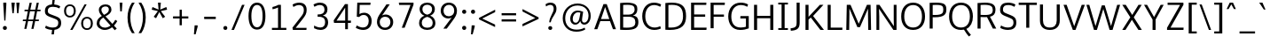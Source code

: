 SplineFontDB: 3.0
FontName: Oxygen-Sans-Book
FullName: Oxygen-Sans Book
FamilyName: Oxygen-Sans
Weight: Normal
Copyright: 2013 (c) Vernon Adams
Version: 0.045;PS (version unavailable);hotconv 1.0.70;makeotf.lib2.5.5900
ItalicAngle: 0
UnderlinePosition: 0
UnderlineWidth: 0
Ascent: 1638
Descent: 410
sfntRevision: 0x00000b85
LayerCount: 2
Layer: 0 0 "Back"  1
Layer: 1 0 "Fore"  0
XUID: [1021 848 1411038578 2420375]
FSType: 4
OS2Version: 3
OS2_WeightWidthSlopeOnly: 0
OS2_UseTypoMetrics: 1
CreationTime: 1379416872
ModificationTime: 1379444041
PfmFamily: 81
TTFWeight: 400
TTFWidth: 5
LineGap: 0
VLineGap: 0
OS2TypoAscent: 1735
OS2TypoAOffset: 0
OS2TypoDescent: -494
OS2TypoDOffset: 0
OS2TypoLinegap: 0
OS2WinAscent: 1735
OS2WinAOffset: 0
OS2WinDescent: 494
OS2WinDOffset: 0
HheadAscent: 1735
HheadAOffset: 0
HheadDescent: -494
HheadDOffset: 0
OS2Vendor: 'newt'
MarkAttachClasses: 1
DEI: 91125
LangName: 1033 "2013 +AKkA Vernon Adams" "Oxygen-Sans Book" "Regular" "0.045;newt;Oxygen-Sans-Book" "" "Version 0.045;PS (version unavailable);hotconv 1.0.70;makeotf.lib2.5.5900" "" "" "Vernon Adams" "Vernon Adams" "" "http://code.newtypography.co.uk" "http://code.newtypography.co.uk" "" "" "" "Oxygen-Sans" "Book" 
Encoding: UnicodeBmp
Compacted: 1
UnicodeInterp: none
NameList: AGL For New Fonts
DisplaySize: -72
AntiAlias: 1
FitToEm: 1
WinInfo: 64 16 4
BeginPrivate: 0
EndPrivate
BeginChars: 65550 127

StartChar: onehalf
Encoding: 189 189 0
Width: 1645
Flags: HMW
HStem: -9 111<1200 1544> 598 109<83 237 83 237 375 514> 724 117<1234 1314>
VStem: 237 138<707 1320 1320 1320> 1023 524 1426 132<548.5 631>
LayerCount: 2
Fore
SplineSet
1023 -9 m 1xf8
 1023 98 l 1xf8
 1271 340 l 2
 1386 453 1426 514 1426 583 c 0
 1426 679 1355 724 1273 724 c 0
 1195 724 1112 690 1054 612 c 1
 982 690 l 1
 1035 783 1160 841 1275 841 c 0
 1427 841 1558 754 1558 591 c 0xf4
 1558 453 1495 383 1371 265 c 2
 1200 102 l 1
 1550 102 l 1
 1544 -9 l 1
 1023 -9 l 1xf8
83 598 m 1
 83 707 l 1
 237 707 l 1
 237 1320 l 1
 200 1297 107 1260 73 1248 c 1
 73 1359 l 1
 109 1372 223 1421 265 1460 c 1
 375 1460 l 1
 375 707 l 1
 514 707 l 1
 514 598 l 1
 83 598 l 1
303 6 m 1
 1211 1479 l 1
 1344 1479 l 1
 436 6 l 1
 303 6 l 1
EndSplineSet
EndChar

StartChar: onequarter
Encoding: 188 188 1
Width: 1585
Flags: HMW
HStem: 186 104<1076 1314 1076 1315 1443 1556> 598 109<83 237 83 237 375 514>
VStem: 237 138<707 1320 1320 1320> 1314 129<290 673 673 673>
LayerCount: 2
Fore
SplineSet
1076 290 m 1
 1314 290 l 1
 1314 673 l 1
 1076 290 l 1
1315 0 m 1
 1315 186 l 1
 937 186 l 1
 937 277 l 1
 1305 836 l 1
 1443 836 l 1
 1443 290 l 1
 1556 290 l 1
 1564 186 l 1
 1442 186 l 1
 1442 0 l 1
 1315 0 l 1
83 598 m 1
 83 707 l 1
 237 707 l 1
 237 1320 l 1
 200 1297 107 1260 73 1248 c 1
 73 1359 l 1
 109 1372 223 1421 265 1460 c 1
 375 1460 l 1
 375 707 l 1
 514 707 l 1
 514 598 l 1
 83 598 l 1
328 0 m 1
 1236 1480 l 1
 1367 1480 l 1
 460 0 l 1
 328 0 l 1
EndSplineSet
EndChar

StartChar: threequarters
Encoding: 190 190 2
Width: 1615
Flags: HMW
HStem: 186 104<1076 1314 1076 1315 1443 1556> 615 113<309 377.5 307 422.5> 1009 113<213 284 284 287 213 284> 1362 113<306.5 375>
VStem: 461 131<1215 1284> 480 131<822.5 915.5 788.5 917> 1314 129<290 673 673 673>
LayerCount: 2
Fore
SplineSet
1076 290 m 1xf2
 1314 290 l 1
 1314 673 l 1
 1076 290 l 1xf2
350 615 m 0
 268 615 149 640 89 702 c 1
 138 798 l 1
 187 754 276 728 338 728 c 0
 417 728 480 774 480 871 c 0xf6
 480 963 397 1009 287 1009 c 2
 213 1009 l 1
 213 1122 l 1
 284 1122 l 2
 384 1122 461 1163 461 1244 c 0
 461 1324 410 1362 340 1362 c 0
 273 1362 181 1333 141 1293 c 1
 87 1380 l 1
 143 1440 258 1475 345 1475 c 0
 470 1475 592 1399 592 1246 c 0xfa
 592 1184 554 1099 448 1073 c 1
 553 1042 611 964 611 867 c 0xf6
 611 710 495 615 350 615 c 0
1315 0 m 1
 1315 186 l 1
 937 186 l 1
 937 277 l 1
 1305 836 l 1
 1443 836 l 1
 1443 290 l 1
 1556 290 l 1
 1564 186 l 1
 1442 186 l 1
 1442 0 l 1
 1315 0 l 1
349 0 m 1
 1257 1480 l 1
 1388 1480 l 1
 481 0 l 1
 349 0 l 1
EndSplineSet
EndChar

StartChar: brokenbar
Encoding: 166 166 3
Width: 334
Flags: HMW
HStem: -208 743<110 234 110 234> 800 740<110 234 110 234>
VStem: 110 124<-208 535 800 1540>
LayerCount: 2
Fore
SplineSet
234 -208 m 1
 110 -208 l 1
 110 535 l 1
 234 535 l 1
 234 -208 l 1
234 800 m 1
 110 800 l 1
 110 1540 l 1
 234 1540 l 1
 234 800 l 1
EndSplineSet
EndChar

StartChar: space
Encoding: 32 32 4
Width: 466
Flags: W
LayerCount: 2
EndChar

StartChar: exclam
Encoding: 33 33 5
Width: 564
Flags: HMW
HStem: -13 229<242 322> 418 1042<248 248 248 314>
VStem: 167 230<74 130> 190 176<1341 1460 1341 1460>
LayerCount: 2
Fore
SplineSet
282 -13 m 0xe0
 202 -13 167 46 167 102 c 0
 167 158 202 216 282 216 c 0
 362 216 397 158 397 102 c 0
 397 44 362 -13 282 -13 c 0xe0
248 418 m 1
 190 1341 l 1
 190 1460 l 1
 366 1460 l 1
 366 1341 l 1xd0
 314 418 l 1
 248 418 l 1
EndSplineSet
EndChar

StartChar: quotedbl
Encoding: 34 34 6
Width: 641
Flags: HMW
HStem: 843 617<154 154 154 229 423 423 423 499>
VStem: 94 474<1460 1460>
LayerCount: 2
Fore
SplineSet
154 843 m 1
 94 1460 l 1
 292 1460 l 1
 229 843 l 1
 154 843 l 1
423 843 m 1
 380 1460 l 1
 568 1460 l 1
 499 843 l 1
 423 843 l 1
EndSplineSet
EndChar

StartChar: numbersign
Encoding: 35 35 7
Width: 1204
Flags: HMW
HStem: 431 91<98 267 85 285 410 674 820 1008> 967 91<194 378 181 397 523 787 931 1104>
VStem: 85 1034<431 1058>
LayerCount: 2
Fore
SplineSet
582 -20 m 1
 674 431 l 1
 392 431 l 1
 298 -20 l 1
 174 -20 l 1
 267 431 l 1
 85 431 l 1
 98 522 l 1
 285 522 l 1
 378 967 l 1
 181 967 l 1
 194 1058 l 1
 397 1058 l 1
 479 1460 l 1
 605 1460 l 1
 523 1058 l 1
 806 1058 l 1
 889 1460 l 1
 1013 1460 l 1
 931 1058 l 1
 1119 1058 l 1
 1104 967 l 1
 913 967 l 1
 820 522 l 1
 1023 522 l 1
 1008 431 l 1
 800 431 l 1
 707 -20 l 1
 582 -20 l 1
694 522 m 1
 787 967 l 1
 504 967 l 1
 410 522 l 1
 694 522 l 1
EndSplineSet
EndChar

StartChar: dollar
Encoding: 36 36 8
Width: 1167
Flags: HMW
HStem: -19 139<549 549> 1340 395<572 673.5>
VStem: 137 167 909 165<289.5 471>
LayerCount: 2
Fore
SplineSet
612 1340 m 0
 429.3399599 1340 302.984628012 1299.79048804 302.984628012 1091.38213801 c 0
 302.984628012 971.179203486 366.943484618 937.47680909 490 889 c 0
 875 735 1074 719 1074 384 c 0
 1074 111 891 7 684 -15 c 1
 654 -278 l 1
 518 -278 l 1
 549 -19 l 1
 383 -11 236 38 146 100 c 1
 193 233 l 1
 328 150 469 120 595 120 c 0
 780 120 909 186 909 393 c 0
 909 549 842 582 671 651 c 0
 329.280101645 789.586403222 135.327859038 809.237864013 135.327859038 1085.41796815 c 0
 135.327859038 1365.23839492 311.744765702 1464.01712537 543 1478 c 1
 572 1735 l 1
 702 1735 l 1
 673 1477 l 1
 798 1468 925 1432 1022 1372 c 1
 969 1245 l 1
 873 1303 735 1340 612 1340 c 0
EndSplineSet
EndChar

StartChar: percent
Encoding: 37 37 9
Width: 1789
Flags: HMW
HStem: -1 93<1310 1466 1310 1499> 650 94<1310 1465.5> 715 94<324 480 324 513> 1366 93<324 479.5>
VStem: 62 116<1008 1167.5 1008 1193.5> 625 116<1010.5 1170.5> 1048 116<292 451.5 292 477.5> 1611 116<294.5 454.5>
LayerCount: 2
Fore
SplineSet
1164 373 m 0xdf
 1164 211 1232 92 1388 92 c 0
 1544 92 1611 216 1611 373 c 0
 1611 536 1543 650 1388 650 c 0
 1232 650 1164 530 1164 373 c 0xdf
1727 372 m 0
 1727 162 1611 -1 1387 -1 c 0
 1161 -1 1048 162 1048 372 c 0
 1048 583 1165 744 1387 744 c 0
 1614 744 1727 586 1727 372 c 0
178 1089 m 0
 178 927 246 809 402 809 c 0xbf
 558 809 625 932 625 1089 c 0
 625 1252 557 1366 402 1366 c 0
 246 1366 178 1246 178 1089 c 0
741 1088 m 0
 741 878 625 715 401 715 c 0
 175 715 62 878 62 1088 c 0
 62 1299 179 1459 401 1459 c 0
 628 1459 741 1302 741 1088 c 0
549 0 m 1
 417 0 l 1
 1247 1460 l 1
 1369 1460 l 1
 549 0 l 1
EndSplineSet
EndChar

StartChar: ampersand
Encoding: 38 38 10
Width: 1401
Flags: HMW
HStem: -20 132<539 679 539 689.5> 1340 119<600.5 727.5>
VStem: 155 160<297 449 297 469.5> 280 147<1111 1214.5> 857 149<1082.5 1217.5>
LayerCount: 2
Fore
SplineSet
955 233 m 1xe8
 537 697 l 1
 414 622 315 530 315 368 c 0
 315 226 449 112 629 112 c 0
 729 112 842 148 955 233 c 1xe8
581 855 m 1
 728 931 857 1006 857 1159 c 0
 857 1276 792 1340 663 1340 c 0
 538 1340 427 1272 427 1157 c 0xd8
 427 1065 465 981 559 879 c 2
 581 855 l 1
1006 1164 m 0
 1006 951 834 859 662 767 c 1
 1063 332 l 1
 1121 395 1178 473 1231 568 c 1
 1345 493 l 1
 1285 389 1222 303 1155 233 c 1
 1314 60 l 1
 1198 -36 l 1
 1045 134 l 1
 903 25 756 -20 623 -20 c 0
 361 -20 155 155 155 352 c 0xe8
 155 587 297 702 454 789 c 1
 427 819 l 2
 332 924 280 1027 280 1146 c 0
 280 1334 439 1459 661 1459 c 0
 863 1459 1006 1361 1006 1164 c 0
EndSplineSet
EndChar

StartChar: quotesingle
Encoding: 39 39 11
Width: 341
Flags: HMW
HStem: 953 507<132 132 132 223>
VStem: 96 165<1460 1460>
LayerCount: 2
Fore
SplineSet
132 953 m 1
 96 1460 l 1
 261 1460 l 1
 223 953 l 1
 132 953 l 1
EndSplineSet
EndChar

StartChar: parenleft
Encoding: 40 40 12
Width: 702
Flags: HMW
HStem: -229 1775<454 454 454 608>
VStem: 194 162<532.5 842 532.5 848>
LayerCount: 2
Fore
SplineSet
454 -229 m 1
 290 -1 194 335 194 687 c 0
 194 1009 288 1307 452 1546 c 1
 609 1546 l 1
 431 1273 356 993 356 691 c 0
 356 374 424 60 608 -229 c 1
 454 -229 l 1
EndSplineSet
EndChar

StartChar: parenright
Encoding: 41 41 13
Width: 706
Flags: HMW
HStem: -229 1775<114 114 114 269>
VStem: 366 162<533 843>
LayerCount: 2
Fore
SplineSet
114 -229 m 1
 287 34 366 371 366 695 c 0
 366 991 301 1247 113 1546 c 1
 270 1546 l 1
 438 1299 528 1014 528 693 c 0
 528 340 429 -9 269 -229 c 1
 114 -229 l 1
EndSplineSet
EndChar

StartChar: asterisk
Encoding: 42 42 14
Width: 1203
Flags: HMW
HStem: 553 907<408 685 518 797>
VStem: 157 889<1050 1050>
LayerCount: 2
Fore
SplineSet
596 911 m 1
 408 553 l 1
 272 639 l 1
 514 968 l 1
 157 1050 l 1
 201 1205 l 1
 553 1056 l 1
 518 1460 l 1
 685 1460 l 1
 648 1056 l 1
 1002 1205 l 1
 1046 1050 l 1
 684 968 l 1
 724 914 835 764 933 639 c 1
 873 601 857 591 797 553 c 1
 596 911 l 1
EndSplineSet
EndChar

StartChar: plus
Encoding: 43 43 15
Width: 1203
Flags: HMW
HStem: 621 123<160 538 160 539 670 1043>
VStem: 538 132<227 621 227 621>
LayerCount: 2
Fore
SplineSet
538 227 m 1
 538 621 l 1
 160 621 l 1
 160 744 l 1
 539 744 l 1
 539 1133 l 1
 670 1133 l 1
 670 744 l 1
 1043 744 l 1
 1043 621 l 1
 670 621 l 1
 670 227 l 1
 538 227 l 1
EndSplineSet
EndChar

StartChar: comma
Encoding: 44 44 16
Width: 485
Flags: HMW
HStem: -300 522<137 351 178 234>
VStem: 137 214
LayerCount: 2
Fore
SplineSet
137 -300 m 1
 178 222 l 1
 351 222 l 1
 351 141 l 1
 234 -300 l 1
 137 -300 l 1
EndSplineSet
EndChar

StartChar: hyphen
Encoding: 45 45 17
Width: 1205
Flags: HMW
HStem: 579 135<268 937 268 937>
VStem: 268 669<579 714 579 714>
LayerCount: 2
Fore
SplineSet
268 579 m 1
 268 714 l 1
 937 714 l 1
 937 579 l 1
 268 579 l 1
EndSplineSet
EndChar

StartChar: period
Encoding: 46 46 18
Width: 493
Flags: HMW
HStem: -11 228<223 301>
VStem: 147 227<74.5 131>
LayerCount: 2
Fore
SplineSet
262 -11 m 0
 184 -11 147 46 147 103 c 0
 147 159 183 217 262 217 c 0
 340 217 374 159 374 103 c 0
 374 46 340 -11 262 -11 c 0
EndSplineSet
EndChar

StartChar: slash
Encoding: 47 47 19
Width: 963
Flags: HMW
HStem: 0 1460<103 860 103 860>
VStem: 103 757
LayerCount: 2
Fore
SplineSet
103 0 m 1
 712 1460 l 1
 860 1460 l 1
 247 0 l 1
 103 0 l 1
EndSplineSet
EndChar

StartChar: zero
Encoding: 48 48 20
Width: 1204
Flags: HMW
HStem: -29 135<506 708 506 778.5> 1345 135<506 708>
VStem: 114 165<523 731 523 953.5> 925 165<524 943.5>
LayerCount: 2
Fore
SplineSet
607 106 m 0
 809 106 925 316 925 732 c 0
 925 1155 809 1345 607 1345 c 0
 405 1345 278 1127 279 731 c 1
 279 315 405 106 607 106 c 0
607 -29 m 0
 264 -29 114 293 114 726 c 0
 114 1181 280 1480 607 1480 c 0
 934 1480 1090 1182 1090 726 c 0
 1090 293 950 -29 607 -29 c 0
EndSplineSet
EndChar

StartChar: one
Encoding: 49 49 21
Width: 1204
Flags: HMW
HStem: 0 120<237 589 237 589 755 1069>
VStem: 589 166<120 1308 1308 1308>
LayerCount: 2
Fore
SplineSet
237 0 m 1
 237 120 l 1
 589 120 l 1
 589 1308 l 1
 500 1258 351 1215 268 1204 c 1
 268 1336 l 1
 351 1353 526 1407 602 1460 c 1
 755 1460 l 1
 755 120 l 1
 1069 120 l 1
 1069 0 l 1
 237 0 l 1
EndSplineSet
EndChar

StartChar: two
Encoding: 50 50 22
Width: 1204
Flags: HMW
HStem: 0 120<379 999> 1340 140<519 634.5>
VStem: 851 162<989 1181.5>
LayerCount: 2
Fore
SplineSet
218 0 m 1
 192 131 l 1
 663 687 l 2
 775 819 851 907 851 1071 c 0
 851 1292 692 1340 577 1340 c 0
 461 1340 336 1297 247 1239 c 1
 198 1366 l 1
 285 1430 442 1480 595 1480 c 0
 779 1480 1013 1390 1013 1087 c 0
 1013 883 941 778 771 579 c 2
 379 120 l 1
 1008 120 l 1
 999 0 l 1
 218 0 l 1
EndSplineSet
EndChar

StartChar: three
Encoding: 51 51 23
Width: 1204
Flags: HMW
HStem: -21 142<527 662 527 704.5> 703 134<416 458 416 459> 1341 138<500 623.5>
VStem: 813 172<1095 1102 1102 1102> 850 174<401 408 401 528.5>
LayerCount: 2
Fore
SplineSet
583 -21 m 0xe8
 465 -21 337 11 213 76 c 1
 213 226 l 1
 352 155 476 121 578 121 c 0
 746 121 850 217 850 401 c 0xe8
 850 656 682 703 458 703 c 2
 416 703 l 1
 416 837 l 1
 459 837 l 2
 627 837 813 880 813 1095 c 2
 813 1102 l 1
 810 1272 696 1341 551 1341 c 0
 449 1341 332 1306 231 1248 c 1
 177 1370 l 1
 295 1442 431 1479 556 1479 c 0
 785 1479 982 1359 985 1113 c 1
 985 1107 l 2xf0
 985 918 882 816 719 774 c 1
 895 737 1024 614 1024 408 c 2
 1024 401 l 1
 1020 119 826 -21 583 -21 c 0xe8
EndSplineSet
EndChar

StartChar: four
Encoding: 52 52 24
Width: 1204
Flags: HMW
HStem: 368 132<280 779 280 779 937 1104>
VStem: 779 158<0 368 0 368 500 1254 1254 1254>
LayerCount: 2
Fore
SplineSet
280 500 m 1
 779 500 l 1
 779 1254 l 1
 280 500 l 1
779 0 m 1
 779 368 l 1
 135 368 l 1
 115 512 l 1
 768 1460 l 1
 937 1460 l 1
 937 500 l 1
 1116 500 l 1
 1104 368 l 1
 937 368 l 1
 937 0 l 1
 779 0 l 1
EndSplineSet
EndChar

StartChar: five
Encoding: 53 53 25
Width: 1204
Flags: HMW
HStem: -21 141<527 677.5 527 727.5> 778 131<585 719> 1328 132<389 1003 389 389>
VStem: 234 147 909 169<350.5 546.5>
LayerCount: 2
Fore
SplineSet
591 -21 m 0
 456 -21 307 19 162 100 c 1
 219 229 l 1
 350 155 474 120 580 120 c 0
 775 120 909 240 909 461 c 0
 909 632 824 778 614 778 c 0
 516 778 416 737 354 671 c 1
 220 687 l 1
 248 1460 l 1
 1016 1460 l 1
 1003 1328 l 1
 389 1328 l 1
 373 830 l 1
 447 880 530 909 640 909 c 0
 922 909 1078 706 1078 464 c 0
 1078 143 864 -21 591 -21 c 0
EndSplineSet
EndChar

StartChar: six
Encoding: 54 54 26
Width: 1204
Flags: HMW
HStem: -20 131<519.5 722.5 519.5 768.5> 740 129<614.5 725>
VStem: 157 159<343 543.5> 933 161<348 521>
LayerCount: 2
Fore
SplineSet
621 111 m 0
 824 111 933 263 933 433 c 0
 933 609 823 740 627 740 c 0
 497 740 316 664 316 427 c 0
 316 259 418 111 621 111 c 0
625 -20 m 0
 323 -20 157 199 157 437 c 0
 157 650 245 787 376 976 c 1
 705 1460 l 1
 894 1460 l 1
 554 960 l 2
 524 916 486 863 449 813 c 1
 504 845 573 869 656 869 c 0
 888 869 1094 693 1094 434 c 0
 1094 183 912 -20 625 -20 c 0
EndSplineSet
EndChar

StartChar: seven
Encoding: 55 55 27
Width: 1204
Flags: HMW
HStem: 1326 134<209 864 209 209>
VStem: 190 848<1342 1460>
LayerCount: 2
Fore
SplineSet
360 0 m 1
 864 1326 l 1
 209 1326 l 1
 190 1460 l 1
 1038 1460 l 1
 1038 1342 l 1
 526 0 l 1
 360 0 l 1
EndSplineSet
EndChar

StartChar: eight
Encoding: 56 56 28
Width: 1204
Flags: HMW
HStem: -20 128<498.5 708.5 498.5 731> 1357 123<518 686.5>
VStem: 130 155<293.5 464> 161 160<1043 1192 1043 1230.5> 881 160<1043 1192> 916 157<291 457 237.5 464>
LayerCount: 2
Fore
SplineSet
602 108 m 0xe4
 815 108 916 202 916 380 c 0
 916 548 783 661 602 700 c 1
 422 661 285 554 285 379 c 0
 285 208 395 108 602 108 c 0xe4
602 817 m 1
 789 858 881 965 881 1121 c 0
 881 1263 771 1357 602 1357 c 0
 434 1357 321 1263 321 1121 c 0xd8
 321 965 417 858 602 817 c 1
602 -20 m 0
 346 -20 130 111 130 364 c 0xe4
 130 564 244 697 436 763 c 1
 281 814 161 940 161 1117 c 0
 161 1344 347 1480 603 1480 c 0
 859 1480 1041 1344 1041 1117 c 0xd8
 1041 940 931 823 771 765 c 1
 954 706 1073 550 1073 364 c 0xc4
 1073 111 860 -20 602 -20 c 0
EndSplineSet
EndChar

StartChar: nine
Encoding: 57 57 29
Width: 1204
Flags: HMW
HStem: 590 129<519 626.5> 1349 131<523.5 726.5>
VStem: 150 162<938.5 1112 938.5 1151> 930 158<916 1117>
LayerCount: 2
Fore
SplineSet
617 719 m 0
 747 719 930 795 930 1033 c 0
 930 1201 828 1349 625 1349 c 0
 422 1349 312 1197 312 1027 c 0
 312 850 421 719 617 719 c 0
303 0 m 1
 682 508 l 2
 711 547 748 594 784 640 c 1
 730 611 665 590 588 590 c 0
 356 590 150 765 150 1025 c 0
 150 1277 333 1480 620 1480 c 0
 922 1480 1088 1260 1088 1022 c 0
 1088 810 989 670 856 488 c 2
 499 0 l 1
 303 0 l 1
EndSplineSet
EndChar

StartChar: colon
Encoding: 58 58 30
Width: 537
Flags: HMW
HStem: -10 239<237 319> 817 239<237 319>
VStem: 157 238<79 138.5 906 965.5>
LayerCount: 2
Fore
SplineSet
278 -10 m 0
 196 -10 157 49 157 109 c 0
 157 168 195 229 278 229 c 0
 360 229 395 168 395 109 c 0
 395 49 360 -10 278 -10 c 0
278 817 m 0
 196 817 157 876 157 936 c 0
 157 995 195 1056 278 1056 c 0
 360 1056 395 995 395 936 c 0
 395 876 360 817 278 817 c 0
EndSplineSet
EndChar

StartChar: semicolon
Encoding: 59 59 31
Width: 524
Flags: HMW
HStem: -300 522<157 371 198 254> 819 239<237 319>
VStem: 157 238<908 967.5>
LayerCount: 2
Fore
SplineSet
157 -300 m 1
 198 222 l 1
 371 222 l 1
 371 141 l 1
 254 -300 l 1
 157 -300 l 1
278 819 m 0
 196 819 157 878 157 938 c 0
 157 997 195 1058 278 1058 c 0
 360 1058 395 997 395 938 c 0
 395 878 360 819 278 819 c 0
EndSplineSet
EndChar

StartChar: less
Encoding: 60 60 32
Width: 1204
Flags: HMW
HStem: 135 1009<1037 1040>
VStem: 110 930<580 1144 667 1144>
LayerCount: 2
Fore
SplineSet
1037 135 m 1
 110 580 l 1
 110 667 l 1
 1040 1144 l 1
 1040 1004 l 1
 295 628 l 1
 1038 276 l 1
 1037 135 l 1
EndSplineSet
EndChar

StartChar: equal
Encoding: 61 61 33
Width: 1205
Flags: HMW
HStem: 429 124<184 1021 184 1021> 783 124<184 1021 184 1021>
VStem: 184 837<429 553 429 553 783 907 429 907>
LayerCount: 2
Fore
SplineSet
184 429 m 1
 184 553 l 1
 1021 553 l 1
 1021 429 l 1
 184 429 l 1
184 783 m 1
 184 907 l 1
 1021 907 l 1
 1021 783 l 1
 184 783 l 1
EndSplineSet
EndChar

StartChar: greater
Encoding: 62 62 34
Width: 1204
Flags: HMW
HStem: 141 1009<161 163>
VStem: 161 930<141 666 282 666>
LayerCount: 2
Fore
SplineSet
161 141 m 1
 161 282 l 1
 898 628 l 1
 163 1010 l 1
 163 1150 l 1
 1091 666 l 1
 1091 578 l 1
 161 141 l 1
EndSplineSet
EndChar

StartChar: question
Encoding: 63 63 35
Width: 1103
Flags: HMW
HStem: -13 221<495.5 574.5> 1349 131<493 599.5>
VStem: 420 229<70 126> 735 159<1031.5 1209.5>
LayerCount: 2
Fore
SplineSet
535 -13 m 0
 456 -13 420 42 420 98 c 0
 420 154 456 208 535 208 c 0
 614 208 649 154 649 98 c 0
 649 40 614 -13 535 -13 c 0
537 1349 m 0
 431 1349 336 1292 294 1264 c 1
 261 1387 l 1
 334 1441 431 1480 555 1480 c 0
 734 1480 894 1385 894 1143 c 0
 894 854 659 768 560 413 c 1
 477 413 l 1
 486 713 735 925 735 1138 c 0
 735 1281 662 1349 537 1349 c 0
EndSplineSet
EndChar

StartChar: at
Encoding: 64 64 36
Width: 1880
Flags: HMW
HStem: -151 120<714 1006 714 1016.5> 252 112<820 927.5> 256 118<1338.5 1434.5 1338.5 1461.5> 989 102<917.5 1029> 1370 116<763.5 1195>
VStem: 128 144<436.5 841.5 436.5 882> 561 144<525 692.5 525 719> 1618 127<645.5 945.5>
LayerCount: 2
Fore
SplineSet
874 364 m 0xdf
 1026 364 1074 521 1106 717 c 0
 1108 731 1135 886 1149 971 c 1
 1104 981 1047 989 1011 989 c 0
 824 989 705 791 705 594 c 0
 705 456 766 364 874 364 c 0xdf
921 -151 m 0
 452 -151 128 149 128 638 c 0
 128 1126 491 1486 988 1486 c 0
 1417 1486 1745 1210 1745 772 c 0
 1745 430 1547 256 1376 256 c 0xbf
 1246 256 1169 337 1139 465 c 1
 1090 359 998 252 857 252 c 0xdf
 669 252 561 403 561 597 c 0
 561 841 711 1091 995 1091 c 0
 1091 1091 1222 1063 1308 1020 c 1
 1280 820 1243 637 1243 514 c 0
 1243 433 1301 374 1376 374 c 0xbf
 1493 374 1618 511 1618 780 c 0
 1618 1111 1409 1370 981 1370 c 0
 546 1370 272 1049 272 634 c 0
 272 239 504 -31 924 -31 c 0
 1088 -31 1256 -1 1391 83 c 1
 1433 -17 l 1
 1305 -103 1112 -151 921 -151 c 0
EndSplineSet
EndChar

StartChar: A
Encoding: 65 65 37
Width: 1360
Flags: HMW
HStem: 470 122<444 922 444 962 403 922>
VStem: 52 1256<0 0>
LayerCount: 2
Fore
SplineSet
52 0 m 1
 587 1460 l 1
 774 1460 l 1
 1308 0 l 1
 1134 0 l 1
 962 470 l 1
 403 470 l 1
 232 0 l 1
 52 0 l 1
922 592 m 1
 682 1288 l 1
 444 592 l 1
 922 592 l 1
EndSplineSet
EndChar

StartChar: B
Encoding: 66 66 38
Width: 1334
Flags: HMW
HStem: -11 131 710 123<342 654 342 643> 1340 127
VStem: 166 176<128 710 833 1332> 1001 157<1027.5 1179 1027.5 1207> 1044 176<411 411>
LayerCount: 2
Fore
SplineSet
342 710 m 1xf4
 342 128 l 1
 416.804378485 122.613105314 483.814495675 120.059124829 543.817605283 120.059124829 c 0
 973.918159567 120.059124829 1044 251.282155293 1044 411 c 0
 1044 617 925 710 643 710 c 2
 342 710 l 1xf4
342 1332 m 1
 342 833 l 1
 654 833 l 2
 844 833 1001 908 1001 1106 c 0xf8
 1001 1273.2434979 903.661625384 1340.40669514 576.748926197 1340.40669514 c 0
 508.810010439 1340.40669514 430.955997944 1337.50598053 342 1332 c 1
1220.09942806 424.816883721 m 0
 1220.09942806 105.419117764 1025.50011149 -11.8775978183 496.550426925 -11.8775978183 c 0
 398.217209434 -11.8775978183 288.332321798 -7.75457149818 166 0 c 1
 166 1445 l 1
 313.649029482 1460.06918456 439.33744338 1466.78241787 546.329383064 1466.78241787 c 0
 1140.58136601 1466.78241787 1158.06838358 1259.68680532 1158.06838358 1126.95885309 c 0
 1158.06838358 1118.65880821 1158 1110.64958062 1158 1103 c 0
 1158 952 1087 829 907 780 c 1
 1153.46787301 741.85616251 1220.09942806 613.794166035 1220.09942806 424.816883721 c 0
EndSplineSet
EndChar

StartChar: C
Encoding: 67 67 39
Width: 1282
Flags: HMW
HStem: -20 139.987 1340 140
VStem: 110 177<548.5 907.5 548.5 954.5>
LayerCount: 2
Fore
SplineSet
1149 1245 m 1
 1059.34378428 1299.21073508 923.332209944 1340.17835093 796.17948134 1340.17835093 c 0
 471.385185533 1340.17835093 287 1080.68547185 287 729 c 0
 287 368 487 121.986543838 824 119.986543838 c 0
 825.420752218 119.986543838 826.838270119 119.986543838 828.252532618 119.986543838 c 0
 984.116557028 119.986543838 1100.44061303 174.206818361 1149 197 c 1
 1190 66 l 1
 1137 39 999 -20 805 -20 c 0
 399 -20 110 274 110 735 c 0
 110 1170.51868648 375.734725812 1480.05942887 786.130842386 1480.05942887 c 0
 961.20664998 1480.05942887 1111.37993039 1429.01936964 1202 1372 c 1
 1149 1245 l 1
EndSplineSet
EndChar

StartChar: D
Encoding: 68 68 40
Width: 1472
Flags: HMW
HStem: -11 137 1341 128
VStem: 166 176<132 1332 132 1446 132 1446> 1186 176<528 985>
LayerCount: 2
Fore
SplineSet
342 1332 m 1
 342 132 l 1
 392.782816941 127.964279448 440.992507712 125.985646027 486.702771252 125.985646027 c 0
 984.660638811 125.985646027 1186 360.799159619 1186 729 c 0
 1186 1179.70991211 988.396570801 1340.6014614 539.299668649 1340.6014614 c 0
 478.228926999 1340.6014614 412.507542509 1337.62623854 342 1332 c 1
166 0 m 1
 166 1446 l 1
 302.786536795 1461.29655895 425.208627278 1468.87006469 534.532652167 1468.87006469 c 0
 1168.49335053 1468.87006469 1362 1214.19266643 1362 734 c 0
 1362 283.306478253 1131.36137543 -11.2001854529 421.836475076 -11.2001854529 c 0
 342.63919966 -11.2001854529 257.475452472 -7.53090991814 166 0 c 1
EndSplineSet
EndChar

StartChar: E
Encoding: 69 69 41
Width: 1135
Flags: HMW
HStem: 0 134<342 1051> 689 132<342 980 342 980> 1328 132<342 1042 342 342>
VStem: 166 176<134 689 821 1328>
LayerCount: 2
Fore
SplineSet
166 0 m 1
 166 1460 l 1
 1048 1460 l 1
 1042 1328 l 1
 342 1328 l 1
 342 821 l 1
 980 821 l 1
 980 689 l 1
 342 689 l 1
 342 134 l 1
 1063 134 l 1
 1051 0 l 1
 166 0 l 1
EndSplineSet
EndChar

StartChar: F
Encoding: 70 70 42
Width: 1064
Flags: HMW
HStem: 669 128<342 937 342 937> 1325 135<342 981 342 342>
VStem: 166 176<0 669 797 1325>
LayerCount: 2
Fore
SplineSet
166 0 m 1
 166 1460 l 1
 991 1460 l 1
 981 1325 l 1
 342 1325 l 1
 342 797 l 1
 937 797 l 1
 937 669 l 1
 342 669 l 1
 342 0 l 1
 166 0 l 1
EndSplineSet
EndChar

StartChar: G
Encoding: 71 71 43
Width: 1439
Flags: HMW
HStem: -20 140<634.5 892.5 634.5 894> 605 140<813 1131 806 1294> 1340 140<657 909 605.5 923>
VStem: 110 177<549 901.5 549 942.5> 1131 163<163 605 605 605>
LayerCount: 2
Fore
SplineSet
796 -20 m 0
 347 -20 110 305 110 728 c 0
 110 1157 386 1480 825 1480 c 0
 993 1480 1129 1449 1257 1372 c 1
 1204 1245 l 1
 1130 1286 1018 1340 828 1340 c 0
 486 1340 287 1074 287 729 c 0
 287 369 442 120 827 120 c 0
 958 120 1063 142 1131 163 c 1
 1131 605 l 1
 806 605 l 1
 813 745 l 1
 1294 745 l 1
 1294 70 l 1
 1147 13 992 -20 796 -20 c 0
EndSplineSet
EndChar

StartChar: H
Encoding: 72 72 44
Width: 1444
Flags: HMW
HStem: 0 1460<166 342 166 342 166 1102 1102 1278> 681 139<342 1102 342 1102>
VStem: 166 176<0 681 820 1460> 1102 176<0 681 681 681 820 1460 0 1460>
LayerCount: 2
Fore
SplineSet
166 0 m 1xb0
 166 1460 l 1
 342 1460 l 1xb0
 342 820 l 1
 1102 820 l 1x70
 1102 1460 l 1
 1278 1460 l 1
 1278 0 l 1
 1102 0 l 1xb0
 1102 681 l 1
 342 681 l 1x70
 342 0 l 1
 166 0 l 1xb0
EndSplineSet
EndChar

StartChar: I
Encoding: 73 73 45
Width: 818
Flags: HMW
HStem: 0 107<130 322 498 688 130 322> 1353 107<130 322 130 688 498 688 498 498>
VStem: 322 176<107 1353 107 1353>
LayerCount: 2
Fore
SplineSet
130 1460 m 1
 688 1460 l 1
 688 1353 l 1
 498 1353 l 1
 498 107 l 1
 688 107 l 1
 688 0 l 1
 130 0 l 1
 130 107 l 1
 322 107 l 1
 322 1353 l 1
 130 1353 l 1
 130 1460 l 1
EndSplineSet
EndChar

StartChar: J
Encoding: 74 74 46
Width: 713
Flags: HMW
HStem: -176 1636<36 547>
VStem: 371 176<271 296 296 1460>
LayerCount: 2
Fore
SplineSet
112 -168 m 2
 36 -176 l 1
 20 -35 l 1
 100 -23 l 2
 306 8 371 78 371 271 c 2
 371 1460 l 1
 547 1460 l 1
 547 296 l 2
 547 -4 437 -134 112 -168 c 2
EndSplineSet
EndChar

StartChar: K
Encoding: 75 75 47
Width: 1258
Flags: HMW
HStem: 0 1460<166 342 166 342 1026 1026 1026 1202 166 1232>
VStem: 166 176<0 601 761 1460>
LayerCount: 2
Fore
SplineSet
166 0 m 1
 166 1460 l 1
 342 1460 l 1
 342 761 l 1
 996 1460 l 1
 1202 1460 l 1
 604 811 l 1
 1232 0 l 1
 1026 0 l 1
 472 721 l 1
 342 601 l 1
 342 0 l 1
 166 0 l 1
EndSplineSet
EndChar

StartChar: L
Encoding: 76 76 48
Width: 1068
Flags: HMW
HStem: 0 134<342 1012>
VStem: 166 176<134 1460 134 1460 134 1460>
LayerCount: 2
Fore
SplineSet
166 0 m 1
 166 1460 l 1
 342 1460 l 1
 342 134 l 1
 1016 134 l 1
 1012 0 l 1
 166 0 l 1
EndSplineSet
EndChar

StartChar: M
Encoding: 77 77 49
Width: 1754
Flags: HMW
HStem: 0 1460<166 411 195 332 1434 1434 1434 1569 195 1598>
VStem: 180.5 165.5 1420 163.5
LayerCount: 2
Fore
SplineSet
166 0 m 1
 195 1460 l 1
 411 1460 l 1
 884 360 l 1
 1359 1460 l 1
 1569 1460 l 1
 1598 0 l 1
 1434 0 l 1
 1420 905 l 1
 1420 1234 l 1
 957 163 l 1
 806 163 l 1
 346 1246 l 1
 346 901 l 1
 332 0 l 1
 166 0 l 1
EndSplineSet
EndChar

StartChar: N
Encoding: 78 78 50
Width: 1490
Flags: HMW
HStem: 0 1460<166 340 166 329 166 1145 1164 1326 166 1326>
VStem: 166 163<0 781 0 1460> 1164 162<628 1460 0 1460>
LayerCount: 2
Fore
SplineSet
166 0 m 1
 166 1460 l 1
 340 1460 l 1
 1173 217 l 1
 1164 628 l 1
 1164 1460 l 1
 1326 1460 l 1
 1326 0 l 1
 1145 0 l 1
 315 1235 l 1
 329 781 l 1
 329 0 l 1
 166 0 l 1
EndSplineSet
EndChar

StartChar: O
Encoding: 79 79 51
Width: 1596
Flags: HMW
HStem: -20 140<624 974 624 1022> 1340 140<631 971.5>
VStem: 110 177<548 902 548 948> 1310 176<548 901>
LayerCount: 2
Fore
SplineSet
799 120 m 0
 1149 120 1310 375 1310 721 c 0
 1310 1081 1142 1340 801 1340 c 0
 461 1340 287 1083 287 721 c 0
 287 375 449 120 799 120 c 0
801 -20 m 0
 354 -20 110 281 110 722 c 0
 110 1174 364 1480 802 1480 c 0
 1231 1480 1486 1171 1486 720 c 0
 1486 287 1243 -20 801 -20 c 0
EndSplineSet
EndChar

StartChar: P
Encoding: 80 80 52
Width: 1196
Flags: HMW
HStem: 659 132 1334 132
VStem: 166 176<0 659 794 1328> 955 176<988.5 1194>
LayerCount: 2
Fore
SplineSet
166 0 m 1
 166 1455 l 1
 299.757829586 1462.23470022 415.823363598 1466.21401805 516.363645641 1466.21401805 c 0
 1013.39230197 1466.21401805 1131 1368.96364248 1131 1087 c 0
 1131 847.019015056 1034.59268556 657.027007972 449.600896493 657.027007972 c 0
 415.427319363 657.027007972 379.586414384 657.675368656 342 659 c 1
 342 0 l 1
 166 0 l 1
342 1328 m 1
 342 794 l 1
 387.571130305 792.124980327 429.786064239 791.206975065 468.889150776 791.206975065 c 0
 909.445559798 791.206975065 955 907.733860731 955 1085 c 0
 955 1269.24865375 887.139154769 1334.20508483 553.393690508 1334.20508483 c 0
 492.256968503 1334.20508483 422.19815302 1332.02538992 342 1328 c 1
EndSplineSet
EndChar

StartChar: Q
Encoding: 81 81 53
Width: 1596
Flags: HMW
HStem: -20 140<624 831> 1340 140<631 971.5>
VStem: 110 177<548 902 548 948> 1310 176<560.5 901>
LayerCount: 2
Fore
SplineSet
799 120 m 0
 1149 120 1310 375 1310 721 c 0
 1310 1081 1142 1340 801 1340 c 0
 461 1340 287 1083 287 721 c 0
 287 375 449 120 799 120 c 0
1260 -401 m 1
 1195 -340 1061 -167 969 -4 c 1
 917 -14 861 -20 801 -20 c 0
 354 -20 110 281 110 722 c 0
 110 1174 364 1480 802 1480 c 0
 1231 1480 1486 1171 1486 720 c 0
 1486 401 1354 151 1108 41 c 1
 1170 -67 1288 -217 1372 -303 c 1
 1260 -401 l 1
EndSplineSet
EndChar

StartChar: R
Encoding: 82 82 54
Width: 1335
Flags: HMW
HStem: 666 126 1340 128<543 754.5>
VStem: 166 176<0 674 799 1332> 1044 158
LayerCount: 2
Fore
SplineSet
581 1468 m 0
 1040.41052286 1468 1202.15777694 1337.9669142 1202.15777694 1070.61667115 c 0
 1202.15777694 849.857736267 1088.57924187 731.136899603 883 691 c 1
 1247 0 l 1
 1050 0 l 1
 712 669 l 1
 673.925567196 666.884753733 632.746541122 666.0478694 591.498080291 666.0478694 c 0
 496.24270687 666.0478694 400.617044797 670.510890191 342 674 c 1
 342 0 l 1
 166 0 l 1
 166 1445 l 1
 299 1460 441 1468 581 1468 c 0
342 1332 m 1
 342 799 l 1
 431.303883521 794.102163609 510.212619809 791.38997356 579.731428668 791.38997356 c 0
 933.360052386 791.38997356 1044.01881085 861.569477695 1044.01881085 1071.23430381 c 0
 1044.01881085 1248.93793767 934.640025893 1340 577 1340 c 0
 509 1340 371 1336 342 1332 c 1
EndSplineSet
EndChar

StartChar: S
Encoding: 83 83 55
Width: 1183
Flags: HMW
HStem: -20 140<532 687.5 532 713> 1340 140<525 673.5>
VStem: 137 167 909 165<289.5 471>
LayerCount: 2
Fore
SplineSet
612 1340 m 0
 429.3399599 1340 302.984628012 1299.79048804 302.984628012 1091.38213801 c 0
 302.984628012 971.179203486 366.943484618 937.47680909 490 889 c 0
 875 735 1074 719 1074 384 c 0
 1074 71 834 -20 592 -20 c 0
 409 -20 244 33 146 100 c 1
 193 233 l 1
 328 150 469 120 595 120 c 0
 780 120 909 186 909 393 c 0
 909 549 842 582 671 651 c 0
 329.280101645 789.586403222 135.327859038 809.237864013 135.327859038 1085.41796815 c 0
 135.327859038 1390.66357685 345.982348361 1480 606 1480 c 0
 752 1480 907 1443 1022 1372 c 1
 969 1245 l 1
 873 1303 735 1340 612 1340 c 0
EndSplineSet
EndChar

StartChar: T
Encoding: 84 84 56
Width: 1115
Flags: HMW
HStem: 1326 134<34 468 34 1081 644 644 644 1081>
VStem: 468 176<0 1326 0 1326>
LayerCount: 2
Fore
SplineSet
468 0 m 1
 468 1326 l 1
 34 1326 l 1
 34 1460 l 1
 1081 1460 l 1
 1081 1326 l 1
 644 1326 l 1
 644 0 l 1
 468 0 l 1
EndSplineSet
EndChar

StartChar: U
Encoding: 85 85 57
Width: 1412
Flags: HMW
HStem: -20 140<570 837.5 570 898>
VStem: 134 176<529 532 532 1460> 1102 176<532 1460>
LayerCount: 2
Fore
SplineSet
706 -20 m 0
 318 -20 134 205 134 529 c 2
 134 1460 l 1
 310 1460 l 1
 310 532 l 2
 310 264 434 120 706 120 c 0
 969 120 1102 264 1102 532 c 2
 1102 1460 l 1
 1278 1460 l 1
 1278 526 l 2
 1278 211 1090 -20 706 -20 c 0
EndSplineSet
EndChar

StartChar: V
Encoding: 86 86 58
Width: 1352
Flags: HMW
HStem: 0 1460<60 599 60 753>
VStem: 60 1232<1460 1460>
LayerCount: 2
Fore
SplineSet
599 0 m 1
 60 1460 l 1
 242 1460 l 1
 677 215 l 1
 1111 1460 l 1
 1292 1460 l 1
 753 0 l 1
 599 0 l 1
EndSplineSet
EndChar

StartChar: W
Encoding: 87 87 59
Width: 2049
Flags: HMW
HStem: 0 1460<50 489 50 656 50 1389 50 1560>
VStem: 50 1949<1460 1460>
LayerCount: 2
Fore
SplineSet
489 0 m 1
 50 1460 l 1
 217 1460 l 1
 576 223 l 1
 940 1429 l 1
 1110 1429 l 1
 1473 224 l 1
 1829 1460 l 1
 1999 1460 l 1
 1560 0 l 1
 1389 0 l 1
 1027 1219 l 1
 656 0 l 1
 489 0 l 1
EndSplineSet
EndChar

StartChar: X
Encoding: 88 88 60
Width: 1275
Flags: HMW
HStem: 0 1460<74 257 71 275 1009 1197 74 1204 74 1005>
VStem: 71 1133<0 0>
LayerCount: 2
Fore
SplineSet
1005 0 m 1
 630 589 l 1
 257 0 l 1
 71 0 l 1
 538 732 l 1
 74 1460 l 1
 275 1460 l 1
 650 871 l 1
 1009 1460 l 1
 1197 1460 l 1
 738 732 l 1
 1204 0 l 1
 1005 0 l 1
EndSplineSet
EndChar

StartChar: Y
Encoding: 89 89 61
Width: 1234
Flags: HMW
HStem: 0 1460<50 542 50 718>
VStem: 542 176<0 603 603 603>
LayerCount: 2
Fore
SplineSet
542 0 m 1
 542 603 l 1
 50 1460 l 1
 224 1460 l 1
 629 750 l 1
 1010 1460 l 1
 1184 1460 l 1
 718 605 l 1
 718 0 l 1
 542 0 l 1
EndSplineSet
EndChar

StartChar: Z
Encoding: 90 90 62
Width: 1224
Flags: HMW
HStem: 0 134<349 1097> 1328 132<182 902 182 1091>
VStem: 149 952 182 912.5
LayerCount: 2
Fore
SplineSet
149 0 m 1xe0
 149 124 l 1xe0
 902 1328 l 1
 182 1328 l 1
 182 1460 l 1xd0
 1091 1460 l 1
 1098 1339 l 1
 349 134 l 1
 1105 134 l 1
 1097 0 l 1
 149 0 l 1xe0
EndSplineSet
EndChar

StartChar: bracketleft
Encoding: 91 91 63
Width: 674
Flags: HMW
HStem: -255 117<347 635 347 635> 1342 118<347 635 347 347>
VStem: 171 176<-138 1342 -138 1460 -138 1460>
LayerCount: 2
Fore
SplineSet
635 -255 m 1
 171 -255 l 1
 171 1460 l 1
 635 1460 l 1
 635 1342 l 1
 347 1342 l 1
 347 -138 l 1
 635 -138 l 1
 635 -255 l 1
EndSplineSet
EndChar

StartChar: backslash
Encoding: 92 92 64
Width: 924
Flags: HMW
HStem: -20 1480<126 800 126 670>
VStem: 126 674
LayerCount: 2
Fore
SplineSet
800 -20 m 1
 670 -20 l 1
 126 1460 l 1
 257 1460 l 1
 800 -20 l 1
EndSplineSet
EndChar

StartChar: bracketright
Encoding: 93 93 65
Width: 676
Flags: HMW
HStem: -255 117<58 346 58 522 58 346> 1342 118<58 346 58 522>
VStem: 346 176<-138 1342 1342 1342>
LayerCount: 2
Fore
SplineSet
522 -255 m 1
 58 -255 l 1
 58 -138 l 1
 346 -138 l 1
 346 1342 l 1
 58 1342 l 1
 58 1460 l 1
 522 1460 l 1
 522 -255 l 1
EndSplineSet
EndChar

StartChar: asciicircum
Encoding: 94 94 66
Width: 775
Flags: HMW
HStem: 1087 373<108 475 108 475 288 531 288 643>
VStem: 108 535<1087 1087>
LayerCount: 2
Fore
SplineSet
108 1087 m 1
 288 1460 l 1
 475 1460 l 1
 643 1087 l 1
 531 1087 l 1
 377 1361 l 1
 219 1087 l 1
 108 1087 l 1
EndSplineSet
EndChar

StartChar: underscore
Encoding: 95 95 67
Width: 1057
Flags: HMW
HStem: -260 119<84 980 84 980>
VStem: 84 896<-260 -141 -260 -141>
LayerCount: 2
Fore
SplineSet
84 -260 m 1
 84 -141 l 1
 980 -141 l 1
 980 -260 l 1
 84 -260 l 1
EndSplineSet
EndChar

StartChar: grave
Encoding: 96 96 68
Width: 650
Flags: HMW
HStem: 1058 402<144 414 144 508>
VStem: 144 364
LayerCount: 2
Fore
SplineSet
414 1058 m 1
 144 1460 l 1
 332 1460 l 1
 508 1058 l 1
 414 1058 l 1
EndSplineSet
EndChar

StartChar: a
Encoding: 97 97 69
Width: 1053
Flags: HMW
HStem: -20 121<373.5 473> 481 111<431 567 376.5 574> 954 126<463 596.5>
VStem: 96 158<223 344 223 377.5> 746 164<275 467 467 467 578 699 0 723 0 799.5>
LayerCount: 2
Fore
SplineSet
746 578 m 1
 746 723 l 2
 746 876 678 954 515 954 c 0
 411 954 295 930 195 881 c 1
 150 1003 l 1
 264 1056 390 1080 512 1080 c 0
 753 1080 910 981 910 699 c 2
 910 0 l 1
 784 0 l 1
 766 147 l 1
 660 17 534 -20 412 -20 c 0
 221 -20 96 89 96 285 c 0
 96 470 217 592 536 592 c 0
 598 592 668 588 746 578 c 1
746 275 m 1
 746 467 l 1
 669 477 602 481 546 481 c 0
 316 481 254 404 254 284 c 0
 254 162 327 101 420 101 c 0
 564 101 667 157 746 275 c 1
EndSplineSet
EndChar

StartChar: b
Encoding: 98 98 70
Width: 1175
Flags: HMW
HStem: -20 127<552 727 522 784.5> 954 126<568.5 738.5>
VStem: 148 164<1078 1460 1460 1460> 917 170<398 653.5>
LayerCount: 2
Fore
SplineSet
621 107 m 0
 833 107 917 268 917 528 c 0
 917 779 846 954 631 954 c 0
 404 954 305 792 305 545 c 0
 305 254 423 107 621 107 c 0
637 -20 m 0
 467 -20 356 87 294 189 c 1
 279 0 l 1
 148 0 l 1
 148 1460 l 1
 312 1472 l 1
 312 1078 l 1
 307 887 l 1
 381 1003 492 1080 645 1080 c 0
 944 1080 1087 858 1087 528 c 0
 1087 199 932 -20 637 -20 c 0
EndSplineSet
EndChar

StartChar: c
Encoding: 99 99 71
Width: 942
Flags: HMW
HStem: -20 126<490 651> 954 126
VStem: 84 170<410 703 410 853.5>
LayerCount: 2
Fore
SplineSet
611 106 m 0
 697 106 782 135 834 166 c 1
 865 53 l 1
 827 23 722 -20 580 -20 c 0
 276 -20 84 195 84 524 c 0
 84 957.954042399 352.415317861 1080.13003384 583.141423765 1080.13003384 c 0
 702.794595239 1080.13003384 812.311640422 1047.27205633 869 1008 c 1
 822 894 l 1
 733.938586462 935.112244937 653.99206784 954.262750461 583.713160525 954.262750461 c 0
 377.062822003 954.262750461 254 788.684807173 254 529 c 0
 254 291 369 106 611 106 c 0
EndSplineSet
EndChar

StartChar: d
Encoding: 100 100 72
Width: 1172
Flags: HMW
HStem: -20 126<449 634.5> 954 126<461 634.5 400.5 665.5>
VStem: 87 168<408 665.5 408 697> 860 164<1131 1460 1460 1460>
LayerCount: 2
Fore
SplineSet
868 886 m 1
 860 1131 l 1
 860 1460 l 1
 1024 1472 l 1
 1024 0 l 1
 888 0 l 1
 873 187 l 1
 818 76 726 -20 543 -20 c 0
 246 -20 87 202 87 537 c 0
 87 857 259 1080 542 1080 c 0
 727 1080 809 996 868 886 c 1
557 106 m 0
 786 106 866 271 867 518 c 1
 867 805 765 954 566 954 c 0
 356 954 255 797 255 534 c 0
 255 282 341 106 557 106 c 0
EndSplineSet
EndChar

StartChar: e
Encoding: 101 101 73
Width: 1064
Flags: HMW
HStem: -20 126<509.5 663.5> 503 108<260 836 260 970 255 836> 954 126<486.5 656>
VStem: 86 169<503 503 503 696.5> 836 140<611 611>
LayerCount: 2
Fore
SplineSet
836 611 m 1
 828 836 740 954 572 954 c 0
 401 954 279 822 260 611 c 1
 836 611 l 1
587 -20 m 0
 294 -20 86 185 86 524 c 0
 86 869 294 1080 568 1080 c 0
 837 1080 976 891 976 587 c 0
 976 561 970 503 970 503 c 1
 255 503 l 1
 266 222 413 106 606 106 c 0
 726 106 812 141 909 190 c 1
 944 73 l 1
 846 15 740 -20 587 -20 c 0
EndSplineSet
EndChar

StartChar: f
Encoding: 102 102 74
Width: 723
Flags: HMW
HStem: 954 102<51 245 409 660> 1358 122<511.5 569 439.5 585>
VStem: 245 164<0 954 0 954 1056 1124 1124 1134>
LayerCount: 2
Fore
SplineSet
245 0 m 1
 245 954 l 1
 51 954 l 1
 56 1040 l 1
 245 1056 l 1
 245 1124 l 2
 245 1392 347 1480 532 1480 c 0
 606 1480 655 1467 676 1463 c 1
 664 1348 l 1
 654 1350 608 1358 562 1358 c 0
 461 1358 409 1334 409 1134 c 2
 409 1056 l 1
 660 1056 l 1
 660 954 l 1
 409 954 l 1
 409 0 l 1
 245 0 l 1
EndSplineSet
EndChar

StartChar: g
Encoding: 103 103 75
Width: 1172
Flags: HMW
HStem: -476 136<489 643 489 711> -20 126<449 612.5> 954 126<437 605.5 378.5 657.5>
VStem: 88 170<399.5 650 399.5 691.5> 867 157<185 185 407 545>
LayerCount: 2
Fore
SplineSet
860 37 m 2
 867 185 l 1
 804 71 697 -20 528 -20 c 0
 245 -20 88 205 88 526 c 0
 88 857 232 1080 525 1080 c 0
 686 1080 800 999 871 873 c 1
 888 1058 l 1
 1024 1058 l 1
 1024 84 l 2
 1024 -270 890 -476 532 -476 c 0
 441 -476 334 -463 211 -435 c 1
 224 -297 l 1
 343 -325 446 -340 532 -340 c 0
 754 -340 847 -234 860 37 c 2
554 106 m 0
 755 106 867 269 867 545 c 1
 866 789 771 954 544 954 c 0
 330 954 258 772 258 528 c 0
 258 271 344 106 554 106 c 0
EndSplineSet
EndChar

StartChar: h
Encoding: 104 104 76
Width: 1160
Flags: HMW
HStem: 954 126<586 713>
VStem: 151 163<0 579 0 1460> 854 166<0 648 648 654 0 750>
LayerCount: 2
Fore
SplineSet
151 0 m 1
 151 1460 l 1
 315 1472 l 1
 315 1118 l 1
 309 905 l 1
 385 1022 511 1080 661 1080 c 0
 893 1080 1020 925 1020 654 c 2
 1020 0 l 1
 854 0 l 1
 854 648 l 2
 854 852 794 954 632 954 c 0
 378 954 314 763 314 579 c 2
 314 0 l 1
 151 0 l 1
EndSplineSet
EndChar

StartChar: i
Encoding: 105 105 77
Width: 506
Flags: HMW
HStem: 1247 213<221 284.5>
VStem: 144 218<1322.5 1385.5> 170 164<0 1056 0 1056>
LayerCount: 2
Fore
SplineSet
170 0 m 1xa0
 170 1056 l 1
 334 1056 l 1
 334 0 l 1
 170 0 l 1xa0
144 1354 m 0xc0
 144 1417 189 1460 253 1460 c 0
 316 1460 362 1417 362 1354 c 0
 362 1291 316 1247 253 1247 c 0
 189 1247 144 1291 144 1354 c 0xc0
EndSplineSet
EndChar

StartChar: j
Encoding: 106 106 78
Width: 553
Flags: HMW
HStem: 1247 213<267 330.5>
VStem: 19 389 214 164<11 1056>
LayerCount: 2
Fore
SplineSet
19 -378 m 1xc0
 0 -250 l 1
 62 -238 l 2
 211 -209 214 -174 214 11 c 2
 214 1056 l 1
 378 1056 l 1
 378 -19 l 2xa0
 378 -272 298 -345 78 -371 c 2
 19 -378 l 1xc0
190 1354 m 0
 190 1417 235 1460 299 1460 c 0
 362 1460 408 1417 408 1354 c 0xc0
 408 1291 362 1247 299 1247 c 0
 235 1247 190 1291 190 1354 c 0
EndSplineSet
EndChar

StartChar: k
Encoding: 107 107 79
Width: 1065
Flags: HMW
HStem: 0 1056<152 1007 152 1007 850 850 850 1007 806 1045> 0 1472<152 316 152 316 316 850 316 1045>
VStem: 152 164<0 387 739 1460 1460 1460>
LayerCount: 2
Fore
SplineSet
152 0 m 1xa0
 152 1460 l 1
 316 1472 l 1x60
 316 739 l 1
 310 521 l 1
 806 1056 l 1
 1007 1056 l 1
 545 575 l 1
 1045 0 l 1
 850 0 l 1
 430 495 l 1
 316 387 l 1
 316 0 l 1
 152 0 l 1xa0
EndSplineSet
EndChar

StartChar: l
Encoding: 108 108 80
Width: 627
Flags: HMW
HStem: -8 118
VStem: 148 164<303 1460 1460 1460>
LayerCount: 2
Fore
SplineSet
488 -8 m 2
 272 -8 148 44 148 303 c 2
 148 1460 l 1
 312 1472 l 1
 312 300 l 2
 312 132 354 118 527 111 c 2
 576 109 l 1
 567 -8 l 1
 488 -8 l 2
EndSplineSet
EndChar

StartChar: m
Encoding: 109 109 81
Width: 1731
Flags: HMW
HStem: 0 1056<148 280 148 280 148 312 148 793 148 957> 954 126<554 676 1187.5 1332.5>
VStem: 148 164<0 645 0 1056> 793 164<0 543 0 594 0 718.5> 1427 164<0 630 630 682 0 705.5>
LayerCount: 2
Fore
SplineSet
148 0 m 1xb8
 148 1056 l 1
 280 1056 l 1xb8
 299 902 l 1
 372 1008 481 1080 627 1080 c 0
 800 1080 874 984 918 865 c 1
 990 995 1106 1080 1269 1080 c 0x78
 1489 1080 1591 941 1591 682 c 2
 1591 0 l 1
 1427 0 l 1xb8
 1427 630 l 2
 1427 781 1422 954 1243 954 c 0x78
 1121 954 1006 872 968 708 c 1
 960 680 959 626 957 543 c 1
 957 0 l 1
 793 0 l 1xb8
 793 594 l 2
 793 843 752 954 600 954 c 0x78
 430 954 338 819 312 645 c 1
 312 0 l 1
 148 0 l 1xb8
EndSplineSet
EndChar

StartChar: n
Encoding: 110 110 82
Width: 1163
Flags: HMW
HStem: 0 1056<148 290 148 290 148 312 148 859 148 1023> 954 126<583.5 725>
VStem: 148 164<0 590 0 1056> 859 164<0 647 0 665 0 754>
LayerCount: 2
Fore
SplineSet
148 0 m 1xb0
 148 1056 l 1
 290 1056 l 1xb0
 308 912 l 1
 381 1014 498 1080 669 1080 c 0x70
 913 1080 1023 935 1023 647 c 2
 1023 0 l 1
 859 0 l 1xb0
 859 665 l 2
 859 843 810 954 640 954 c 0x70
 384 954 312 782 312 590 c 2
 312 0 l 1
 148 0 l 1xb0
EndSplineSet
EndChar

StartChar: o
Encoding: 111 111 83
Width: 1165
Flags: HMW
HStem: -20 126<471.5 695.5 471.5 734> 954 126<472 695>
VStem: 84 170<406.5 650.5 406.5 691> 911 170<405.5 649.5>
LayerCount: 2
Fore
SplineSet
582 106 m 0
 809 106 911 285 911 526 c 0
 911 773 808 954 582 954 c 0
 362 954 254 774 254 527 c 0
 254 286 361 106 582 106 c 0
582 -20 m 0
 270 -20 84 210 84 528 c 0
 84 854 266 1080 582 1080 c 0
 901 1080 1081 854 1081 528 c 0
 1081 210 886 -20 582 -20 c 0
EndSplineSet
EndChar

StartChar: p
Encoding: 112 112 84
Width: 1168
Flags: HMW
HStem: -464 1520<148 284 148 284 148 312> -20 126<559.5 723 517.5 785.5> 954 126<566.5 735>
VStem: 148 164<-464 -66 -464 1056> 914 170<399.5 650>
LayerCount: 2
Fore
SplineSet
148 -464 m 1x98
 148 1056 l 1
 284 1056 l 1x98
 301 873 l 1
 372 999 486 1080 647 1080 c 0
 940 1080 1084 857 1084 526 c 0
 1084 205 927 -20 644 -20 c 0x78
 475 -20 368 73 305 179 c 1
 312 -66 l 1
 312 -464 l 1
 148 -464 l 1x98
618 106 m 0x78
 828 106 914 271 914 528 c 0
 914 772 842 954 628 954 c 0
 401 954 306 789 305 545 c 1
 305 269 417 106 618 106 c 0x78
EndSplineSet
EndChar

StartChar: q
Encoding: 113 113 85
Width: 1168
Flags: HMW
HStem: -464 1520<884 1020 884 1020 856 1020> -20 126<445 608.5> 954 126<433 601.5 374.5 653.5>
VStem: 84 170<399.5 650 399.5 691.5> 856 164<-464 -66 -66 -66>
LayerCount: 2
Fore
SplineSet
550 106 m 0x78
 751 106 863 269 863 545 c 1
 862 789 767 954 540 954 c 0
 326 954 254 772 254 528 c 0
 254 271 340 106 550 106 c 0x78
1020 -464 m 1x98
 856 -464 l 1x98
 856 -66 l 1
 863 185 l 1
 800 71 693 -20 524 -20 c 0
 241 -20 84 205 84 526 c 0
 84 857 228 1080 521 1080 c 0x78
 682 1080 796 999 867 873 c 1
 884 1056 l 1
 1020 1056 l 1
 1020 -464 l 1x98
EndSplineSet
EndChar

StartChar: r
Encoding: 114 114 86
Width: 747
Flags: HMW
HStem: 0 1056<148 279 148 279 148 312> 936 133<567 636>
VStem: 148 164<0 599 0 1056>
LayerCount: 2
Fore
SplineSet
148 0 m 1xa0
 148 1056 l 1
 279 1056 l 1xa0
 297 848 l 1
 382 1009 508 1069 626 1069 c 0
 656 1069 677 1068 700 1064 c 1
 693 928 l 1
 668 933 647 936 625 936 c 0x60
 440 936 312 783 312 599 c 2
 312 0 l 1
 148 0 l 1xa0
EndSplineSet
EndChar

StartChar: s
Encoding: 115 115 87
Width: 886
Flags: HMW
HStem: -20 126<398 518.5 398 547> 954 126<380 501 329.5 514>
VStem: 99 153<759.5 797 797 807 759.5 881.5> 652 150<220.5 320.5>
LayerCount: 2
Fore
SplineSet
460 954 m 0
 300 954 256 904 252 807 c 1
 252 797 l 2
 252 722 288 690 425 631 c 0
 729 501 802 457 802 288 c 0
 802 70 649 -20 445 -20 c 0
 338 -20 197 11 100 66 c 1
 139 188 l 1
 240 132 348 106 448 106 c 0
 589 106 652 160 652 281 c 0
 652 360 621 403 456 467 c 0
 161 581 99 653 99 794 c 0
 99 969 219 1080 440 1080 c 0
 562 1080 688 1051 776 1006 c 1
 738 882 l 1
 681 912 568 954 460 954 c 0
EndSplineSet
EndChar

StartChar: t
Encoding: 116 116 88
Width: 733
Flags: HMW
HStem: -8 116 954 102<38 205 365 645>
VStem: 201 164<317 954>
LayerCount: 2
Fore
SplineSet
581 -8 m 2
 282 -8 201 67 201 317 c 2
 201 954 l 1
 38 954 l 1
 42 1047 l 1
 205 1056 l 1
 232 1338 l 1
 365 1348 l 1
 365 1056 l 1
 645 1056 l 1
 645 954 l 1
 365 954 l 1
 365 317 l 2
 365 146 398 117 574 110 c 1
 658 106 l 1
 650 -8 l 1
 581 -8 l 2
EndSplineSet
EndChar

StartChar: u
Encoding: 117 117 89
Width: 1150
Flags: HMW
HStem: -20 126<446 602.5> 0 1056<860 1002 860 860>
VStem: 140 164<412 1056> 838 164<464 1056 0 1056>
LayerCount: 2
Fore
SplineSet
1002 1056 m 1x70
 1002 0 l 1
 860 0 l 1x70
 843 139 l 1
 780 40 694 -20 511 -20 c 0xb0
 267 -20 140 124 140 412 c 2
 140 1056 l 1
 304 1056 l 1x70
 304 394 l 2
 304 216 361 106 531 106 c 0xb0
 768 106 838 262 838 464 c 2
 838 1056 l 1
 1002 1056 l 1x70
EndSplineSet
EndChar

StartChar: v
Encoding: 118 118 90
Width: 1071
Flags: HMW
HStem: 0 1056<47 455 47 622>
VStem: 47 977<1056 1056>
LayerCount: 2
Fore
SplineSet
455 0 m 1
 47 1056 l 1
 215 1056 l 1
 539 184 l 1
 858 1056 l 1
 1024 1056 l 1
 622 0 l 1
 455 0 l 1
EndSplineSet
EndChar

StartChar: w
Encoding: 119 119 91
Width: 1573
Flags: HMW
HStem: 0 1056<51 361 51 508 51 1084 51 1231>
VStem: 51 1471<1056 1056>
LayerCount: 2
Fore
SplineSet
361 0 m 1
 51 1056 l 1
 208 1056 l 1
 440 203 l 1
 700 1056 l 1
 877 1056 l 1
 1153 206 l 1
 1370 1056 l 1
 1522 1056 l 1
 1231 0 l 1
 1084 0 l 1
 790 904 l 1
 508 0 l 1
 361 0 l 1
EndSplineSet
EndChar

StartChar: x
Encoding: 120 120 92
Width: 1052
Flags: HMW
HStem: 0 1056<69 209 42 254 838 1006 69 1010 69 825>
VStem: 42 968<0 0>
LayerCount: 2
Fore
SplineSet
825 0 m 1
 522 425 l 1
 209 0 l 1
 42 0 l 1
 437 543 l 1
 69 1056 l 1
 254 1056 l 1
 548 647 l 1
 838 1056 l 1
 1006 1056 l 1
 628 535 l 1
 1010 0 l 1
 825 0 l 1
EndSplineSet
EndChar

StartChar: y
Encoding: 121 121 93
Width: 1087
Flags: HMW
HStem: -398 1456<62 474>
VStem: 62 969<1058 1058>
LayerCount: 2
Fore
SplineSet
474 -398 m 1
 325 -366 l 1
 481 32 l 1
 62 1058 l 1
 231 1058 l 1
 561 217 l 1
 863 1058 l 1
 1031 1058 l 1
 474 -398 l 1
EndSplineSet
EndChar

StartChar: z
Encoding: 122 122 94
Width: 872
Flags: HMW
HStem: 0 124<265 798 265 802> 939 119<109 620 109 109>
VStem: 82 718 106 687
LayerCount: 2
Fore
SplineSet
82 0 m 1xe0
 82 107 l 1xe0
 620 939 l 1
 109 939 l 1
 103 1058 l 1
 793 1058 l 1
 793 944 l 1xd0
 265 124 l 1
 798 124 l 1
 802 0 l 1
 82 0 l 1xe0
EndSplineSet
EndChar

StartChar: braceleft
Encoding: 123 123 95
Width: 901
Flags: HMW
HStem: -154 1647<599 716>
VStem: 382 176<184 196 196 310 310 393 1020 1140>
LayerCount: 2
Fore
SplineSet
716 -35 m 1
 716 -154 l 1
 482 -154 382 -35 382 184 c 2
 382 310 l 2
 382 481 372 591 183 593 c 1
 183 739 l 1
 370 739 382 851 382 1020 c 2
 382 1190 l 2
 382 1385 503 1492 716 1493 c 1
 716 1371 l 1
 574 1369 558 1311 558 1140 c 2
 558 943 l 1
 557 793 512 713 380 662 c 1
 511 625 558 548 558 393 c 2
 558 196 l 2
 558 31 572 -33 716 -35 c 1
EndSplineSet
EndChar

StartChar: bar
Encoding: 124 124 96
Width: 602
Flags: HMW
HStem: -216 1766<228 374 228 374>
VStem: 228 146<-216 1550>
LayerCount: 2
Fore
SplineSet
374 -216 m 1
 228 -216 l 1
 228 1550 l 1
 374 1550 l 1
 374 -216 l 1
EndSplineSet
EndChar

StartChar: braceright
Encoding: 125 125 97
Width: 901
Flags: HMW
HStem: -154 1647<223 340>
VStem: 381 176<199 319 51.5 396 946 1029 1029 1143 1143 1155>
LayerCount: 2
Fore
SplineSet
223 1374 m 1
 223 1493 l 1
 457 1493 557 1374 557 1155 c 2
 557 1029 l 2
 557 858 567 748 756 746 c 1
 756 600 l 1
 569 600 557 488 557 319 c 2
 557 149 l 2
 557 -46 436 -153 223 -154 c 1
 223 -32 l 1
 365 -30 381 28 381 199 c 2
 381 396 l 1
 382 546 427 626 559 677 c 1
 428 714 381 791 381 946 c 2
 381 1143 l 2
 381 1308 367 1372 223 1374 c 1
EndSplineSet
EndChar

StartChar: asciitilde
Encoding: 126 126 98
Width: 1204
Flags: HMW
HStem: 505 127<813 884 813 902.5> 649 129<326 405>
VStem: 114 976<585 701>
LayerCount: 2
Fore
SplineSet
370 649 m 0
 282 649 201 577 155 491 c 1
 114 585 l 1
 159 693 245 778 373 778 c 0
 452 778 509 755 609 711 c 1
 704 671 783 632 843 632 c 0
 925 632 1005 704 1043 788 c 1
 1090 701 l 1
 1041 580 964 505 841 505 c 0
 772 505 700 533 619 569 c 0
 515 615 440 649 370 649 c 0
EndSplineSet
EndChar

StartChar: degree
Encoding: 176 176 99
Width: 809
Flags: HMW
HStem: 907 94<351 457.5 351 486> 1386 94<352.5 458>
VStem: 105 108<1136.5 1251 1136.5 1279.5> 597 108<1137 1251>
LayerCount: 2
Fore
SplineSet
404 1001 m 0
 511 1001 597 1080 597 1194 c 0
 597 1308 511 1386 405 1386 c 0
 300 1386 213 1308 213 1194 c 0
 213 1079 298 1001 404 1001 c 0
404 907 m 0
 247 907 105 1024 105 1195 c 0
 105 1364 247 1480 404 1480 c 0
 564 1480 705 1364 705 1195 c 0
 705 1031 568 907 404 907 c 0
EndSplineSet
EndChar

StartChar: cent
Encoding: 162 162 100
Width: 982
Flags: HMW
HStem: -310 416<490 602 488 654> 954 396
VStem: 84 170<410 703 410 720> 488 114<-310 -13> 558 111<1075 1350>
LayerCount: 2
Fore
SplineSet
865 53 m 1xe8
 833 28 752 -7 642 -17 c 1
 602 -310 l 1
 488 -310 l 1
 488 -13 l 1xf0
 238 26 84 230 84 524 c 0
 84 916 303 1054 515 1077 c 1
 558 1350 l 1
 669 1350 l 1
 669 1075 l 1
 753 1064 826 1038 869 1008 c 1
 822 894 l 1
 733.938586462 935.112244937 653.99206784 954.262750461 583.713160525 954.262750461 c 0
 377.062822003 954.262750461 254 788.684807173 254 529 c 0
 254 291 369 106 611 106 c 0
 697 106 782 135 834 166 c 1
 865 53 l 1xe8
EndSplineSet
EndChar

StartChar: sterling
Encoding: 163 163 101
Width: 1204
Flags: HMW
HStem: 0 131<491 1075> 666 120<143 315 143 315 491 874> 1341 139<632.5 784>
VStem: 315 176<131 666 131 666 131 666 786 938 938 966>
LayerCount: 2
Fore
SplineSet
1075 0 m 1
 155 0 l 1
 143 112 l 1
 315 129 l 1
 315 666 l 1
 143 666 l 1
 143 786 l 1
 315 786 l 1
 315 938 l 2
 315 1194 380 1480 733 1480 c 0
 877 1480 989 1426 1074 1354 c 1
 1006 1239 l 1
 920 1305 835 1341 733 1341 c 0
 532 1341 491 1190 491 966 c 2
 491 786 l 1
 874 786 l 1
 874 666 l 1
 491 666 l 1
 491 131 l 1
 1088 131 l 1
 1075 0 l 1
EndSplineSet
EndChar

StartChar: section
Encoding: 167 167 102
Width: 1000
Flags: HMW
HStem: -20 126<472 593.5 472 615> 1354 127<450.5 577 400.5 586.5>
VStem: 164 153<751.5 824 751.5 832.5 1152.5 1244.5> 732 147<230.5 330.5 666 731.5>
LayerCount: 2
Fore
SplineSet
317 1196 m 0
 317 1109 348 1083 484 1040 c 2
 589 1007 l 2
 826 933 879 852 879 689 c 0
 879 605 854 540 812 492 c 1
 863 440 879 376 879 288 c 0
 879 70 712 -20 518 -20 c 0
 408 -20 290 9 187 58 c 1
 187 197 l 1
 310 138 414 106 530 106 c 0
 657 106 732 170 732 291 c 0
 732 370 688 423 529 474 c 2
 413 511 l 2
 212 575 164 663 164 792 c 0
 164 873 193 944 248 994 c 1
 183 1047 164 1112 164 1193 c 0
 164 1361 287 1481 514 1481 c 0
 640 1481 746 1452 837 1407 c 1
 798 1284 l 1
 739 1314 642 1354 531 1354 c 0
 370 1354 317 1293 317 1196 c 0
382 923 m 1
 334 895 317 853 317 795 c 0
 317 708 348 682 484 639 c 2
 589 606 l 2
 628 594 662 581 692 568 c 1
 718 598 732 640 732 692 c 0
 732 771 688 824 529 875 c 2
 413 912 l 2
 402 915 392 919 382 923 c 1
EndSplineSet
EndChar

StartChar: paragraph
Encoding: 182 182 103
Width: 1204
Flags: HMW
HStem: 1341 119<645 821 645 645 945 1061 945 945>
VStem: 521 124<0 791 791 791> 821 124<0 1341 0 1341>
LayerCount: 2
Fore
SplineSet
521 0 m 1
 521 791 l 1
 240 791 139 958 139 1129 c 0
 139 1284 232 1460 552 1460 c 2
 1061 1460 l 1
 1061 1341 l 1
 945 1341 l 1
 945 0 l 1
 821 0 l 1
 821 1341 l 1
 645 1341 l 1
 645 0 l 1
 521 0 l 1
EndSplineSet
EndChar

StartChar: registered
Encoding: 174 174 104
Width: 1788
Flags: HMW
HStem: -20 84<727.5 1058.5 727.5 1081> 722 98<712 927 711 936> 1114 98<712 900 712 712> 1395 85<727.5 1058.5>
VStem: 142 104<513 946 513 976> 600 111<293 722 293 1212> 1121 108<916.5 1033> 1543 103<512.5 945>
LayerCount: 2
Fore
SplineSet
600 293 m 1
 600 1212 l 1
 916 1212 l 2
 1148 1212 1229 1137 1229 974 c 0
 1229 839 1168 751 1038 737 c 1
 1054 715 1262 293 1262 293 c 1
 1138 293 l 1
 1138 293 936 712 927 722 c 1
 711 722 l 1
 711 293 l 1
 600 293 l 1
712 820 m 1
 936 820 l 2
 1077 820 1121 863 1121 970 c 0
 1121 1096 1061 1114 900 1114 c 2
 712 1114 l 1
 712 820 l 1
893 64 m 0
 1224 64 1543 296 1543 729 c 0
 1543 1161 1224 1395 893 1395 c 0
 562 1395 246 1162 246 730 c 0
 246 296 562 64 893 64 c 0
893 -20 m 0
 518 -20 142 237 142 730 c 0
 142 1222 518 1480 893 1480 c 0
 1269 1480 1646 1222 1646 730 c 0
 1646 237 1269 -20 893 -20 c 0
EndSplineSet
EndChar

StartChar: copyright
Encoding: 169 169 105
Width: 1791
Flags: HMW
HStem: -21 84<727 1059.5 727 1082.5> 234 96<817 956 817 962> 1123 97<812.5 945> 1395 86<727 1059.5>
VStem: 139 104<512.5 947 512.5 977.5> 438 121<607.5 846.5 607.5 867.5> 1548 104<513 947>
LayerCount: 2
Fore
SplineSet
913 234 m 0
 655 234 438 438 438 727 c 0
 438 1008 650 1220 905 1220 c 0
 1005 1220 1103 1191 1191 1130 c 1
 1148 1043 l 1
 1075 1098 981 1123 909 1123 c 0
 716 1123 559 961 559 732 c 0
 559 483 717 330 917 330 c 0
 995 330 1075 349 1159 400 c 1
 1194 317 l 1
 1108 262 1011 234 913 234 c 0
893 63 m 0
 1226 63 1548 296 1548 730 c 0
 1548 1164 1226 1395 893 1395 c 0
 561 1395 243 1164 243 730 c 0
 243 295 561 63 893 63 c 0
893 -21 m 0
 517 -21 139 236 139 730 c 0
 139 1225 517 1481 893 1481 c 0
 1271 1481 1652 1225 1652 730 c 0
 1652 236 1272 -21 893 -21 c 0
EndSplineSet
EndChar

StartChar: acute
Encoding: 180 180 106
Width: 619
Flags: HMW
HStem: 1058 402<112 501 112 501>
VStem: 112 389
LayerCount: 2
Fore
SplineSet
112 1058 m 1
 295 1460 l 1
 501 1460 l 1
 209 1058 l 1
 112 1058 l 1
EndSplineSet
EndChar

StartChar: dieresis
Encoding: 168 168 107
Width: 740
Flags: HMW
HStem: 1196 187<166 219 528.5 581.5>
VStem: 100 186<1262.5 1317.5> 463 185<1262.5 1317.5>
LayerCount: 2
Fore
SplineSet
100 1290 m 0
 100 1345 139 1383 193 1383 c 0
 245 1383 286 1345 286 1290 c 0
 286 1235 245 1196 193 1196 c 0
 139 1196 100 1235 100 1290 c 0
555 1383 m 0
 608 1383 648 1345 648 1290 c 0
 648 1235 608 1196 555 1196 c 0
 502 1196 463 1235 463 1290 c 0
 463 1345 502 1383 555 1383 c 0
EndSplineSet
EndChar

StartChar: plusminus
Encoding: 177 177 108
Width: 1204
Flags: HMW
HStem: 0 115<137 1066 137 1066> 595 116<158 530 158 530 656 656 656 1021>
VStem: 530 126<207 595 207 595 207 1090>
LayerCount: 2
Fore
SplineSet
1066 0 m 1
 137 0 l 1
 137 115 l 1
 1066 115 l 1
 1066 0 l 1
530 207 m 1
 530 595 l 1
 158 595 l 1
 158 711 l 1
 530 711 l 1
 530 1090 l 1
 655 1090 l 1
 655 711 l 1
 1021 711 l 1
 1021 595 l 1
 656 595 l 1
 656 207 l 1
 530 207 l 1
EndSplineSet
EndChar

StartChar: yen
Encoding: 165 165 109
Width: 1234
Flags: HMW
HStem: 284 104<221 542 221 542 718 1030> 575 104<223 498 223 542 223 498 758 1029>
VStem: 542 176<0 284 0 284 388 575>
LayerCount: 2
Fore
SplineSet
1030 284 m 1
 718 284 l 1
 718 0 l 1
 542 0 l 1
 542 284 l 1
 221 284 l 1
 221 388 l 1
 542 388 l 1
 542 575 l 1
 223 575 l 1
 223 679 l 1
 498 679 l 1
 50 1460 l 1
 224 1460 l 1
 629 750 l 1
 1010 1460 l 1
 1184 1460 l 1
 758 679 l 1
 1029 679 l 1
 1029 575 l 1
 718 575 l 1
 718 388 l 1
 1030 388 l 1
 1030 284 l 1
EndSplineSet
EndChar

StartChar: mu
Encoding: 181 181 110
Width: 1206
Flags: HMW
HStem: -25 126<482 623.5> -1 1056<917 1059 917 917>
VStem: 184 164<408 1055> 895 164<465 1055 -1 1055>
LayerCount: 2
Fore
SplineSet
1059 1055 m 1x70
 1059 -1 l 1
 917 -1 l 1x70
 899 143 l 1
 826 41 709 -25 538 -25 c 0xb0
 294 -25 184 120 184 408 c 2
 184 1055 l 1
 348 1055 l 1x70
 348 390 l 2
 348 212 397 101 567 101 c 0xb0
 823 101 895 273 895 465 c 2
 895 1055 l 1
 1059 1055 l 1x70
EndSplineSet
EndChar

StartChar: ordfeminine
Encoding: 170 170 111
Width: 1050
Flags: HMW
HStem: 583 98<392.5 479.5> 991 91<443 562 395 568.5> 1377 103<471 588>
VStem: 149 139<781 880 781 906.5> 719 144<823 980 980 980 1071 1169 599 1189 599 1251>
LayerCount: 2
Fore
SplineSet
719 1071 m 1
 719 1189 l 2
 719 1313 659 1377 517 1377 c 0
 425 1377 324 1358 236 1318 c 1
 197 1417 l 1
 296 1460 407 1480 514 1480 c 0
 725 1480 863 1399 863 1169 c 2
 863 599 l 1
 752 599 l 1
 737 719 l 1
 644 613 533 583 426 583 c 0
 259 583 149 672 149 831 c 0
 149 982 255 1082 535 1082 c 0
 589 1082 651 1079 719 1071 c 1
719 823 m 1
 719 980 l 1
 652 988 593 991 544 991 c 0
 342 991 288 929 288 831 c 0
 288 731 352 681 433 681 c 0
 559 681 650 727 719 823 c 1
EndSplineSet
EndChar

StartChar: ordmasculine
Encoding: 186 186 112
Width: 844
Flags: HMW
HStem: 735 104<354.5 491 354.5 524> 1376 104<355 489>
VStem: 85 137<1021.5 1189.5 1021.5 1213> 627 130<1019.5 1187>
LayerCount: 2
Fore
SplineSet
222 1105 m 0
 222 938 288 839 421 839 c 0
 561 839 627 937 627 1102 c 0
 627 1272 557 1376 421 1376 c 0
 289 1376 222 1274 222 1105 c 0
757 1105 m 0
 757 896 627 735 421 735 c 0
 203 735 85 893 85 1105 c 0
 85 1321 203 1480 421 1480 c 0
 645 1480 757 1324 757 1105 c 0
EndSplineSet
EndChar

StartChar: exclamdown
Encoding: 161 161 113
Width: 476
Flags: HMW
HStem: 969 229<211 291>
VStem: 136 230<1055 1111 1055 1112> 167 176<-275 -156 -275 -156>
LayerCount: 2
Fore
SplineSet
285 767 m 1xa0
 343 -156 l 1
 343 -275 l 1
 167 -275 l 1
 167 -156 l 1
 219 767 l 1
 285 767 l 1xa0
251 1198 m 0
 331 1198 366 1139 366 1083 c 0
 366 1027 331 969 251 969 c 0
 171 969 136 1027 136 1083 c 0xc0
 136 1141 171 1198 251 1198 c 0
EndSplineSet
EndChar

StartChar: logicalnot
Encoding: 172 172 114
Width: 1182
Flags: HMW
HStem: 666 125<101 936 101 1057>
VStem: 936 121<253 666 666 666>
LayerCount: 2
Fore
SplineSet
936 253 m 1
 936 666 l 1
 101 666 l 1
 101 791 l 1
 1057 791 l 1
 1057 253 l 1
 936 253 l 1
EndSplineSet
EndChar

StartChar: guillemotleft
Encoding: 171 171 115
Width: 985
Flags: HMW
HStem: 148 785<385 550 389 542 389 738 741 895>
VStem: 101 801<539 933>
LayerCount: 2
Fore
SplineSet
385 148 m 1
 101 539 l 1
 389 933 l 1
 550 933 l 1
 266 542 l 1
 542 148 l 1
 385 148 l 1
738 148 m 1
 454 539 l 1
 741 933 l 1
 902 933 l 1
 618 542 l 1
 895 148 l 1
 738 148 l 1
EndSplineSet
EndChar

StartChar: guillemotright
Encoding: 187 187 116
Width: 989
Flags: HMW
HStem: 148 785<108 262 101 265 108 108 461 614 101 618 461 461>
VStem: 101 801<539 933>
LayerCount: 2
Fore
SplineSet
265 148 m 1
 108 148 l 1
 385 542 l 1
 101 933 l 1
 262 933 l 1
 549 539 l 1
 265 148 l 1
618 148 m 1
 461 148 l 1
 737 542 l 1
 453 933 l 1
 614 933 l 1
 902 539 l 1
 618 148 l 1
EndSplineSet
EndChar

StartChar: currency
Encoding: 164 164 117
Width: 1280
Flags: HMW
HStem: 305 89<596 695.5> 1021 90<597 695 597 740>
VStem: 244 97<662 751.5> 952 96<661 750.5 661 791.5>
LayerCount: 2
Fore
SplineSet
646 394 m 0
 835 394 952 538 952 707 c 0
 952 876 834 1021 646 1021 c 0
 459 1021 341 876 341 707 c 0
 341 537 459 394 646 394 c 0
1086 225 m 1
 905 395 l 1
 834 337 745 305 646 305 c 0
 546 305 459 336 387 396 c 1
 207 226 l 1
 144 291 l 1
 325 463 l 1
 271 534 244 617 244 707 c 0
 244 796 271 880 325 951 c 1
 143 1125 l 1
 207 1188 l 1
 386 1019 l 1
 458 1079 548 1111 646 1111 c 0
 744 1111 834 1077 905 1018 c 1
 1086 1188 l 1
 1147 1123 l 1
 967 951 l 1
 1021 877 1048 794 1048 707 c 0
 1048 615 1021 532 968 463 c 1
 1146 290 l 1
 1086 225 l 1
EndSplineSet
EndChar

StartChar: periodcentered
Encoding: 183 183 118
Width: 478
Flags: HMW
HStem: 514 213<207 270.5>
VStem: 128 222<589.5 652.5>
LayerCount: 2
Fore
SplineSet
128 621 m 0
 128 684 175 727 239 727 c 0
 302 727 350 684 350 621 c 0
 350 558 302 514 239 514 c 0
 175 514 128 558 128 621 c 0
EndSplineSet
EndChar

StartChar: macron
Encoding: 175 175 119
Width: 1056
Flags: HMW
HStem: 1231 119<211 796 211 796>
VStem: 211 585<1231 1350 1231 1350>
LayerCount: 2
Fore
SplineSet
211 1231 m 1
 211 1350 l 1
 796 1350 l 1
 796 1231 l 1
 211 1231 l 1
EndSplineSet
EndChar

StartChar: cedilla
Encoding: 184 184 120
Width: 575
Flags: HMW
HStem: -456 466<258 326>
VStem: 94 232
LayerCount: 2
Fore
SplineSet
94 -431 m 1
 260 10 l 1
 326 10 l 1
 258 -456 l 1
 94 -431 l 1
EndSplineSet
EndChar

StartChar: uni00AD
Encoding: 173 173 121
Width: 957
Flags: HMW
HStem: 205 133<114 856 114 856>
VStem: 114 742<205 338 205 338>
LayerCount: 2
Fore
SplineSet
114 205 m 1
 114 338 l 1
 856 338 l 1
 856 205 l 1
 114 205 l 1
EndSplineSet
EndChar

StartChar: uni00A0
Encoding: 160 160 122
Width: 261
Flags: W
LayerCount: 2
EndChar

StartChar: uni00B2
Encoding: 178 178 123
Width: 730
Flags: HMW
HStem: 649 97<250 622 250 622> 1406 98<335 414.5>
VStem: 107 515<649 739 739 739> 521 112<1193 1307>
LayerCount: 2
Fore
SplineSet
622 746 m 1xe0
 622 649 l 1
 107 649 l 1
 107 739 l 1xe0
 347 980 521 1132 521 1254 c 0
 521 1360 453 1406 376 1406 c 0
 294 1406 214 1370 150 1284 c 1
 79 1343 l 1
 130 1439 251 1504 364 1504 c 0
 519 1504 633 1422 633 1263 c 0xd0
 633 1074 462 940 250 746 c 1
 622 746 l 1xe0
EndSplineSet
EndChar

StartChar: uni00B9
Encoding: 185 185 124
Width: 802
Flags: HMW
HStem: 598 109<229 383 229 383 521 660>
VStem: 383 138<707 1320 1320 1320>
LayerCount: 2
Fore
SplineSet
229 598 m 1
 229 707 l 1
 383 707 l 1
 383 1320 l 1
 346 1297 253 1260 219 1248 c 1
 219 1359 l 1
 255 1372 369 1421 411 1460 c 1
 521 1460 l 1
 521 707 l 1
 660 707 l 1
 660 598 l 1
 229 598 l 1
EndSplineSet
EndChar

StartChar: uni00B3
Encoding: 179 179 125
Width: 800
Flags: HMW
HStem: 615 113<350 418.5 348 463.5> 1009 113<254 325 325 328 254 325> 1362 113<347.5 416>
VStem: 502 131<1215 1284> 521 131<822.5 915.5 788.5 917>
LayerCount: 2
Fore
SplineSet
391 615 m 0xe8
 309 615 190 640 130 702 c 1
 179 798 l 1
 228 754 317 728 379 728 c 0
 458 728 521 774 521 871 c 0xe8
 521 963 438 1009 328 1009 c 2
 254 1009 l 1
 254 1122 l 1
 325 1122 l 2
 425 1122 502 1163 502 1244 c 0
 502 1324 451 1362 381 1362 c 0
 314 1362 222 1333 182 1293 c 1
 128 1380 l 1
 184 1440 299 1475 386 1475 c 0
 511 1475 633 1399 633 1246 c 0xf0
 633 1184 595 1099 489 1073 c 1
 594 1042 652 964 652 867 c 0
 652 710 536 615 391 615 c 0xe8
EndSplineSet
EndChar

StartChar: uni000D
Encoding: 13 13 126
Width: 365
Flags: W
LayerCount: 2
EndChar
EndChars
EndSplineFont

